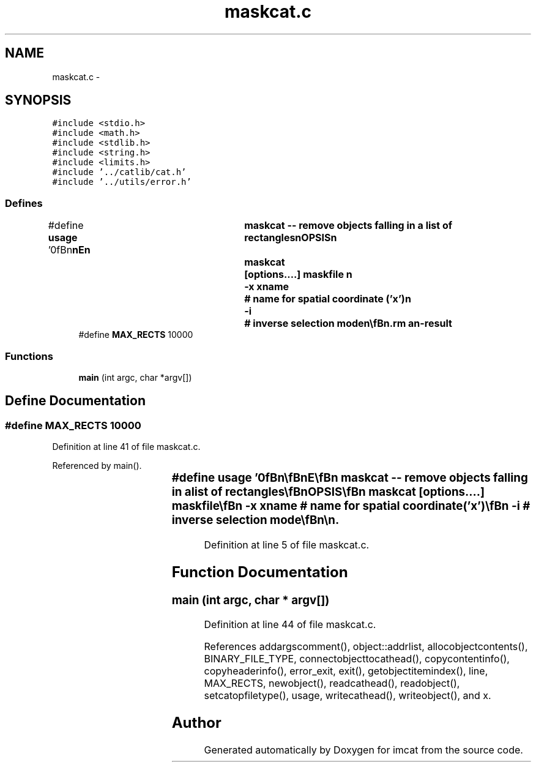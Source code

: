 .TH "maskcat.c" 3 "23 Dec 2003" "imcat" \" -*- nroff -*-
.ad l
.nh
.SH NAME
maskcat.c \- 
.SH SYNOPSIS
.br
.PP
\fC#include <stdio.h>\fP
.br
\fC#include <math.h>\fP
.br
\fC#include <stdlib.h>\fP
.br
\fC#include <string.h>\fP
.br
\fC#include <limits.h>\fP
.br
\fC#include '../catlib/cat.h'\fP
.br
\fC#include '../utils/error.h'\fP
.br

.SS "Defines"

.in +1c
.ti -1c
.RI "#define \fBusage\fP   '\\n\\\fBn\fP\\\fBn\fP\\NAME\\\fBn\fP\\	maskcat -- remove objects falling in \fBa\fP list of rectangles\\\fBn\fP\\SYNOPSIS\\\fBn\fP\\	maskcat	[\fBoptions\fP....] maskfile \\\fBn\fP\\		-x \fBxname\fP	# name for spatial coordinate ('x')\\\fBn\fP\\		-\fBi\fP		# inverse selection \fBmode\fP\\\fBn\fP\\\\\fBn\fP\\DESCRIPTION\\\fBn\fP\\	\\'maskcat\\' reads \fBa\fP catalogue from stdin, removes any objects\\\fBn\fP\\	which fall within any of \fBa\fP set of rectangles specified in the file\\\fBn\fP\\	'maskfile', and writes the result to stdout.\\\fBn\fP\\\\\fBn\fP\\	The mask file must be \fBa\fP lc-format catalogue containing\\\fBn\fP\\	(at least) \fBa\fP \fBpair\fP of position vectors \fBx1\fP[2], \fBx2\fP[2]\\\fBn\fP\\	which are diagonally opposite corners of the \fBrectangle\fP.\\\fBn\fP\\	Objects lying on the boundary will be rejected.\\\fBn\fP\\\\\fBn\fP\\	With the -\fBi\fP option, we output only those objects which fall\\\fBn\fP\\	within the union of the rectangles sepcified in maskfile.\\\fBn\fP\\\\\fBn\fP\\AUTHOR\\\fBn\fP\\	Nick Kaiser --- kaiser@cita.utoronto.ca\\\fBn\fP\\\\\fBn\fP\\\fBn\fP\\\fBn\fP'"
.br
.ti -1c
.RI "#define \fBMAX_RECTS\fP   10000"
.br
.in -1c
.SS "Functions"

.in +1c
.ti -1c
.RI "\fBmain\fP (int argc, char *argv[])"
.br
.in -1c
.SH "Define Documentation"
.PP 
.SS "#define MAX_RECTS   10000"
.PP
Definition at line 41 of file maskcat.c.
.PP
Referenced by main().
.SS "#define \fBusage\fP   '\\n\\\fBn\fP\\\fBn\fP\\NAME\\\fBn\fP\\	maskcat -- remove objects falling in \fBa\fP list of rectangles\\\fBn\fP\\SYNOPSIS\\\fBn\fP\\	maskcat	[\fBoptions\fP....] maskfile \\\fBn\fP\\		-x \fBxname\fP	# name for spatial coordinate ('x')\\\fBn\fP\\		-\fBi\fP		# inverse selection \fBmode\fP\\\fBn\fP\\\\\fBn\fP\\DESCRIPTION\\\fBn\fP\\	\\'maskcat\\' reads \fBa\fP catalogue from stdin, removes any objects\\\fBn\fP\\	which fall within any of \fBa\fP set of rectangles specified in the file\\\fBn\fP\\	'maskfile', and writes the result to stdout.\\\fBn\fP\\\\\fBn\fP\\	The mask file must be \fBa\fP lc-format catalogue containing\\\fBn\fP\\	(at least) \fBa\fP \fBpair\fP of position vectors \fBx1\fP[2], \fBx2\fP[2]\\\fBn\fP\\	which are diagonally opposite corners of the \fBrectangle\fP.\\\fBn\fP\\	Objects lying on the boundary will be rejected.\\\fBn\fP\\\\\fBn\fP\\	With the -\fBi\fP option, we output only those objects which fall\\\fBn\fP\\	within the union of the rectangles sepcified in maskfile.\\\fBn\fP\\\\\fBn\fP\\AUTHOR\\\fBn\fP\\	Nick Kaiser --- kaiser@cita.utoronto.ca\\\fBn\fP\\\\\fBn\fP\\\fBn\fP\\\fBn\fP'"
.PP
Definition at line 5 of file maskcat.c.
.SH "Function Documentation"
.PP 
.SS "main (int argc, char * argv[])"
.PP
Definition at line 44 of file maskcat.c.
.PP
References addargscomment(), object::addrlist, allocobjectcontents(), BINARY_FILE_TYPE, connectobjecttocathead(), copycontentinfo(), copyheaderinfo(), error_exit, exit(), getobjectitemindex(), line, MAX_RECTS, newobject(), readcathead(), readobject(), setcatopfiletype(), usage, writecathead(), writeobject(), and x.
.SH "Author"
.PP 
Generated automatically by Doxygen for imcat from the source code.

